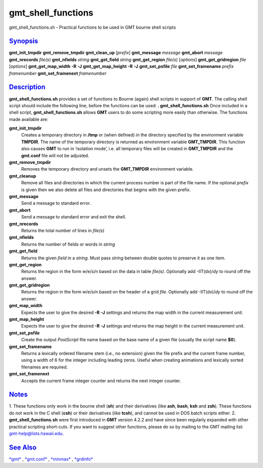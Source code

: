 *********************
gmt\_shell\_functions
*********************


gmt\_shell\_functions.sh - Practical functions to be used in GMT bourne
shell scripts

`Synopsis <#toc1>`_
-------------------

**gmt\_init\_tmpdir**
**gmt\_remove\_tmpdir**
**gmt\_clean\_up** [*prefix*\ ]
**gmt\_message** *message*
**gmt\_abort** *message*
**gmt\_nrecords** *file(s)*
**gmt\_nfields** *string*
**gmt\_get\_field** *string*
**gmt\_get\_region** *file(s)* [*options*\ ]
**gmt\_get\_gridregion** *file* [*options*\ ]
**gmt\_get\_map\_width** **-R** **-J**
**gmt\_get\_map\_height** **-R** **-J**
**gmt\_set\_psfile** *file*
**gmt\_set\_framename** *prefix framenumber*
**gmt\_set\_framenext** *framenumber*

`Description <#toc2>`_
----------------------

**gmt\_shell\_functions.sh** provides a set of functions to Bourne
(again) shell scripts in support of **GMT**. The calling shell script
should include the following line, before the functions can be used:
**. gmt\_shell\_functions.sh**
Once included in a shell script, **gmt\_shell\_functions.sh** allows
**GMT** users to do some scripting more easily than otherwise. The
functions made available are:

**gmt\_init\_tmpdir**
    Creates a temporary directory in **/tmp** or (when defined) in the
    directory specified by the environment variable **TMPDIR**. The name
    of the temporary directory is returned as environment variable
    **GMT\_TMPDIR**. This function also causes **GMT** to run in
    ‘isolation mode’, i.e. all temporary files will be created in
    **GMT\_TMPDIR** and the **gmt.conf** file will not be adjusted.
**gmt\_remove\_tmpdir**
    Removes the temporary directory and unsets the **GMT\_TMPDIR**
    environment variable.
**gmt\_cleanup**
    Remove all files and directories in which the current process number
    is part of the file name. If the optional *prefix* is given then we
    also delete all files and directories that begins with the given
    prefix.
**gmt\_message**
    Send a message to standard error.
**gmt\_abort**
    Send a message to standard error and exit the shell.
**gmt\_nrecords**
    Returns the total number of lines in *file(s)*
**gmt\_nfields**
    Returns the number of fields or words in *string*
**gmt\_get\_field**
    Returns the given *field* in a *string*. Must pass *string* between
    double quotes to preserve it as one item.
**gmt\_get\_region**
    Returns the region in the form w/e/s/n based on the data in table
    *file(s)*. Optionally add -IIT(dx)/\ *dy* to round off the answer.
**gmt\_get\_gridregion**
    Returns the region in the form w/e/s/n based on the header of a grid
    *file*. Optionally add -IIT(dx)/\ *dy* to round off the answer.
**gmt\_map\_width**
    Expects the user to give the desired **-R** **-J** settings and
    returns the map width in the current measurement unit.
**gmt\_map\_height**
    Expects the user to give the desired **-R** **-J** settings and
    returns the map height in the current measurement unit.
**gmt\_set\_psfile**
    Create the output *PostScript* file name based on the base name of a
    given file (usually the script name **$0**).
**gmt\_set\_framename**
    Returns a lexically ordered filename stem (i.e., no extension) given
    the file prefix and the current frame number, using a width of 6 for
    the integer including leading zeros. Useful when creating animations
    and lexically sorted filenames are required.
**gmt\_set\_framenext**
    Accepts the current frame integer counter and returns the next
    integer counter.

`Notes <#toc3>`_
----------------

1. These functions only work in the bourne shell (**sh**) and their
derivatives (like **ash**, **bash**, **ksh** and **zsh**). These
functions do not work in the C shell (**csh**) or their derivatives
(like **tcsh**), and cannot be used in DOS batch scripts either.
2. **gmt\_shell\_functions.sh** were first introduced in **GMT**
version 4.2.2 and have since been regularly expanded with other
practical scripting short-cuts. If you want to suggest other functions,
please do so by mailing to the GMT mailing list:
gmt-help@lists.hawaii.edu.

`See Also <#toc4>`_
-------------------

`*gmt*\ <gmt.html>`_ , `*gmt.conf*\ <gmt.conf.html>`_ ,
`*minmax*\ <minmax.html>`_ , `*grdinfo*\ <grdinfo.html>`_

